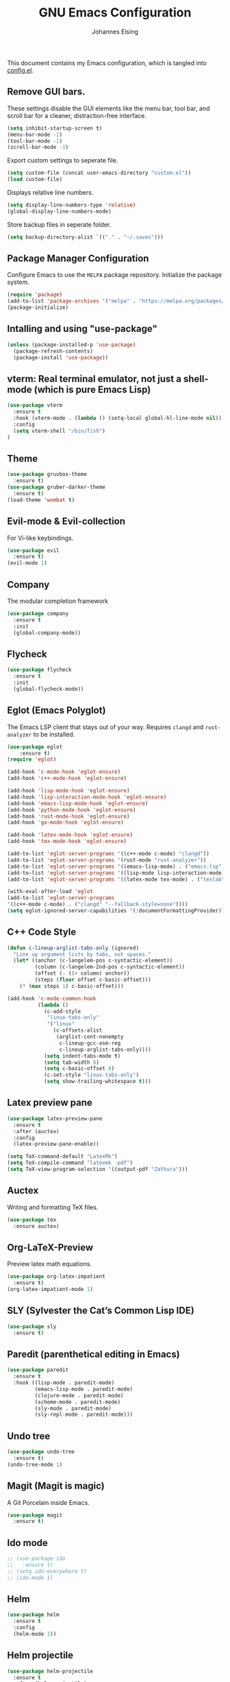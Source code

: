 #+TITLE: GNU Emacs Configuration
#+AUTHOR: Johannes Elsing
#+PROPERTY: header-args:emacs-lisp :tangle config.el

This document contains my Emacs configuration, which is tangled into [[file:config.el][config.el]].

** Remove GUI bars.
These settings disable the GUI elements like the menu bar, tool bar, and scroll bar
for a cleaner, distraction-free interface.
#+begin_src emacs-lisp
  (setq inhibit-startup-screen t)
  (menu-bar-mode -1)
  (tool-bar-mode -1)
  (scroll-bar-mode -1)
#+end_src

Export custom settings to seperate file.
#+begin_src emacs-lisp
  (setq custom-file (concat user-emacs-directory "custom.el"))
  (load custom-file)
#+end_src

Displays relative line numbers.
#+begin_src emacs-lisp
  (setq display-line-numbers-type 'relative)
  (global-display-line-numbers-mode)
#+end_src

Store backup files in seperate folder.
#+begin_src emacs-lisp
(setq backup-directory-alist `(("." . "~/.saves")))
#+end_src

** Package Manager Configuration
Configure Emacs to use the =MELPA= package repository.
Initialize the package system.
#+begin_src emacs-lisp
  (require 'package)
  (add-to-list 'package-archives '("melpa" . "https://melpa.org/packages/") t)
  (package-initialize)
#+end_src

** Intalling and using "use-package"
#+begin_src emacs-lisp
(unless (package-installed-p 'use-package)
  (package-refresh-contents)
  (package-install 'use-package))
#+end_src

** vterm: Real terminal emulator, not just a shell-mode (which is pure Emacs Lisp)
#+begin_src emacs-lisp
(use-package vterm
  :ensure t
  :hook (vterm-mode . (lambda () (setq-local global-hl-line-mode nil)))
  :config
  (setq vterm-shell "/bin/fish")
)
#+end_src

** Theme
#+begin_src emacs-lisp
(use-package gruvbox-theme
  :ensure t)
(use-package gruber-darker-theme
  :ensure t)
(load-theme 'wombat t)
#+end_src

** Evil-mode & Evil-collection
For Vi-like keybindings.
#+begin_src emacs-lisp
(use-package evil
  :ensure t)
(evil-mode 1)
#+end_src

** Company
The modular completion framework
#+begin_src emacs-lisp
(use-package company
  :ensure t
  :init
  (global-company-mode))
#+end_src

** Flycheck
#+begin_src emacs-lisp
(use-package flycheck
  :ensure t
  :init
  (global-flycheck-mode))
#+end_src

** Eglot (Emacs Polyglot)
The Emacs LSP client that stays out of your way.
Requires =clangd= and =rust-analyzer= to be installed.
#+begin_src emacs-lisp
(use-package eglot
    :ensure t)
(require 'eglot)

(add-hook 'c-mode-hook 'eglot-ensure)
(add-hook 'c++-mode-hook 'eglot-ensure)

(add-hook 'lisp-mode-hook 'eglot-ensure)
(add-hook 'lisp-interaction-mode-hook 'eglot-ensure)
(add-hook 'emacs-lisp-mode-hook 'eglot-ensure)
(add-hook 'python-mode-hook 'eglot-ensure)
(add-hook 'rust-mode-hook 'eglot-ensure)
(add-hook 'go-mode-hook 'eglot-ensure)

(add-hook 'latex-mode-hook 'eglot-ensure)
(add-hook 'tex-mode-hook 'eglot-ensure)

(add-to-list 'eglot-server-programs '((c++-mode c-mode) "clangd"))
(add-to-list 'eglot-server-programs '(rust-mode "rust-analyzer"))
(add-to-list 'eglot-server-programs '((emacs-lisp-mode) . ("emacs-lsp")))
(add-to-list 'eglot-server-programs '((lisp-mode lisp-interaction-mode) . ("cl-lsp")))
(add-to-list 'eglot-server-programs '((latex-mode tex-mode) . ("texlab")))

(with-eval-after-load 'eglot
(add-to-list 'eglot-server-programs
'((c++-mode c-mode) . ("clangd" "--fallback-style=none"))))
(setq eglot-ignored-server-capabilities '(:documentFormattingProvider))
#+end_src

** C++ Code Style
#+begin_src emacs-lisp
(defun c-lineup-arglist-tabs-only (ignored)
  "Line up argument lists by tabs, not spaces."
  (let* ((anchor (c-langelem-pos c-syntactic-element))
         (column (c-langelem-2nd-pos c-syntactic-element))
         (offset (- (1+ column) anchor))
         (steps (floor offset c-basic-offset)))
    (* (max steps 1) c-basic-offset)))

(add-hook 'c-mode-common-hook
          (lambda ()
            (c-add-style
             "linux-tabs-only"
             '("linux"
               (c-offsets-alist
                (arglist-cont-nonempty
                 c-lineup-gcc-asm-reg
                 c-lineup-arglist-tabs-only))))
            (setq indent-tabs-mode t)
            (setq tab-width 8)
            (setq c-basic-offset 8)
            (c-set-style "linux-tabs-only")
            (setq show-trailing-whitespace t)))
#+end_src

** Latex preview pane
#+begin_src emacs-lisp
(use-package latex-preview-pane
  :ensure t
  :after (auctex)
  :config
  (latex-preview-pane-enable))
#+end_src

#+begin_src emacs-lisp
(setq TeX-command-default "LatexMk")
(setq TeX-compile-command "latexmk -pdf")
(setq TeX-view-program-selection '((output-pdf "Zathura")))
#+end_src

** Auctex
Writing and formatting TeX files.
#+begin_src emacs-lisp
(use-package tex
  :ensure auctex)
#+end_src

** Org-LaTeX-Preview
Preview latex math equations.
#+begin_src emacs-lisp
(use-package org-latex-impatient
  :ensure t)
(org-latex-impatient-mode 1)
#+end_src

** SLY (Sylvester the Cat’s Common Lisp IDE)
#+begin_src emacs-lisp
(use-package sly
  :ensure t)
#+end_src

** Paredit (parenthetical editing in Emacs)
#+begin_src emacs-lisp
(use-package paredit
  :ensure t
  :hook ((lisp-mode . paredit-mode)
         (emacs-lisp-mode . paredit-mode)
         (clojure-mode . paredit-mode)
         (scheme-mode . paredit-mode)
         (sly-mode . paredit-mode)
         (sly-repl-mode . paredit-mode)))
#+end_src

** Undo tree
#+begin_src emacs-lisp
(use-package undo-tree
  :ensure t)
(undo-tree-mode 1)
#+end_src

** Magit (Magit is magic)
A Git Porcelain inside Emacs.
#+begin_src emacs-lisp
(use-package magit
  :ensure t)
#+end_src

** Ido mode
#+begin_src emacs-lisp
;; (use-package ido
;;   :ensure t)
;; (setq ido-everywhere t)
;; (ido-mode 1)
#+end_src

** Helm
#+begin_src emacs-lisp
(use-package helm
  :ensure t
  :config
  (helm-mode 1))
#+end_src

** Helm projectile
#+begin_src emacs-lisp
(use-package helm-projectile
  :ensure t
  :after (helm projectile)
  :config
  (helm-projectile-on))
#+end_src

** Projectile (Projectile is a project interaction library for Emacs)
#+begin_src emacs-lisp
(use-package projectile
  :ensure t
  :init
  (projectile-mode +1)
  :bind-keymap
  ("C-c p" . projectile-command-map)
  :config
  (setq projectile-completion-system 'helm)
  (setq projectile-project-search-path '("~/Programming/"))
  (define-key projectile-mode-map (kbd "C-c p f") 'projectile-find-file)
  (define-key projectile-mode-map (kbd "C-c p p") 'projectile-switch-project)
  (define-key projectile-mode-map (kbd "C-c p b") 'projectile-switch-to-buffer))
#+end_src

** Org-roam
A plain-text personal knowledge management system for building my personal Zettelkasten.
Files are stored by default in: *~/RoamNotes*
#+begin_src emacs-lisp
(unless (file-exists-p "~/RoamNotes")
  (make-directory "~/RoamNotes"))
  (use-package org-roam
    :ensure t
    :custom
    (org-roam-directory "~/RoamNotes")
    :config
    (org-roam-setup))
#+end_src

** org-superstar-mode
Prettify headings and plain lists in Org mode
#+begin_src emacs-lisp
(use-package org-superstar
  :ensure t
  :hook (org-mode . org-superstar-mode)
  :config
  (setq org-superstar-headline-bullets-list '("•" "◉" "○" "◇" "◆"))
  (setq org-superstar-todo-bullet-alist '(("TODO" . "◯")
                                         ("DONE" . "✔")))
  (setq org-superstar-item-bullet-alist '(("-" . "◆")
                                         ("+" . "◇")
                                         ("*" . "●"))))
#+end_src
  
** EMMS
Enable the /Emacs Multi-Media System/ (EMMS)
Music files are located in *~/.emmsMusic/*.
#+begin_src emacs-lisp
(use-package emms
  :ensure t)
(use-package emms-setup
  :ensure nil
  :init
  (add-hook 'emms-player-started-hook 'emms-show)
  :config
  (setq emms-show-format "Playing: %s")
  (emms-all)
  (emms-default-players)
  (setq emms-source-file-default-directory "~/.emmsMusic/")
)
#+end_src

** Rainbow delimiters
#+begin_src emacs-lisp
  (use-package rainbow-delimiters
    :ensure t
    :hook ((emacs-lisp-mode . rainbow-delimiters-mode)
       (scheme-mode . rainbow-delimiters-mode)
       (common-lisp-mode . rainbow-delimiters-mode)
       (lisp-mode . rainbow-delimiters-mode)
       (LaTeX-mode . rainbow-delimiters-mode)))
  (rainbow-delimiters-mode 1)
#+end_src
